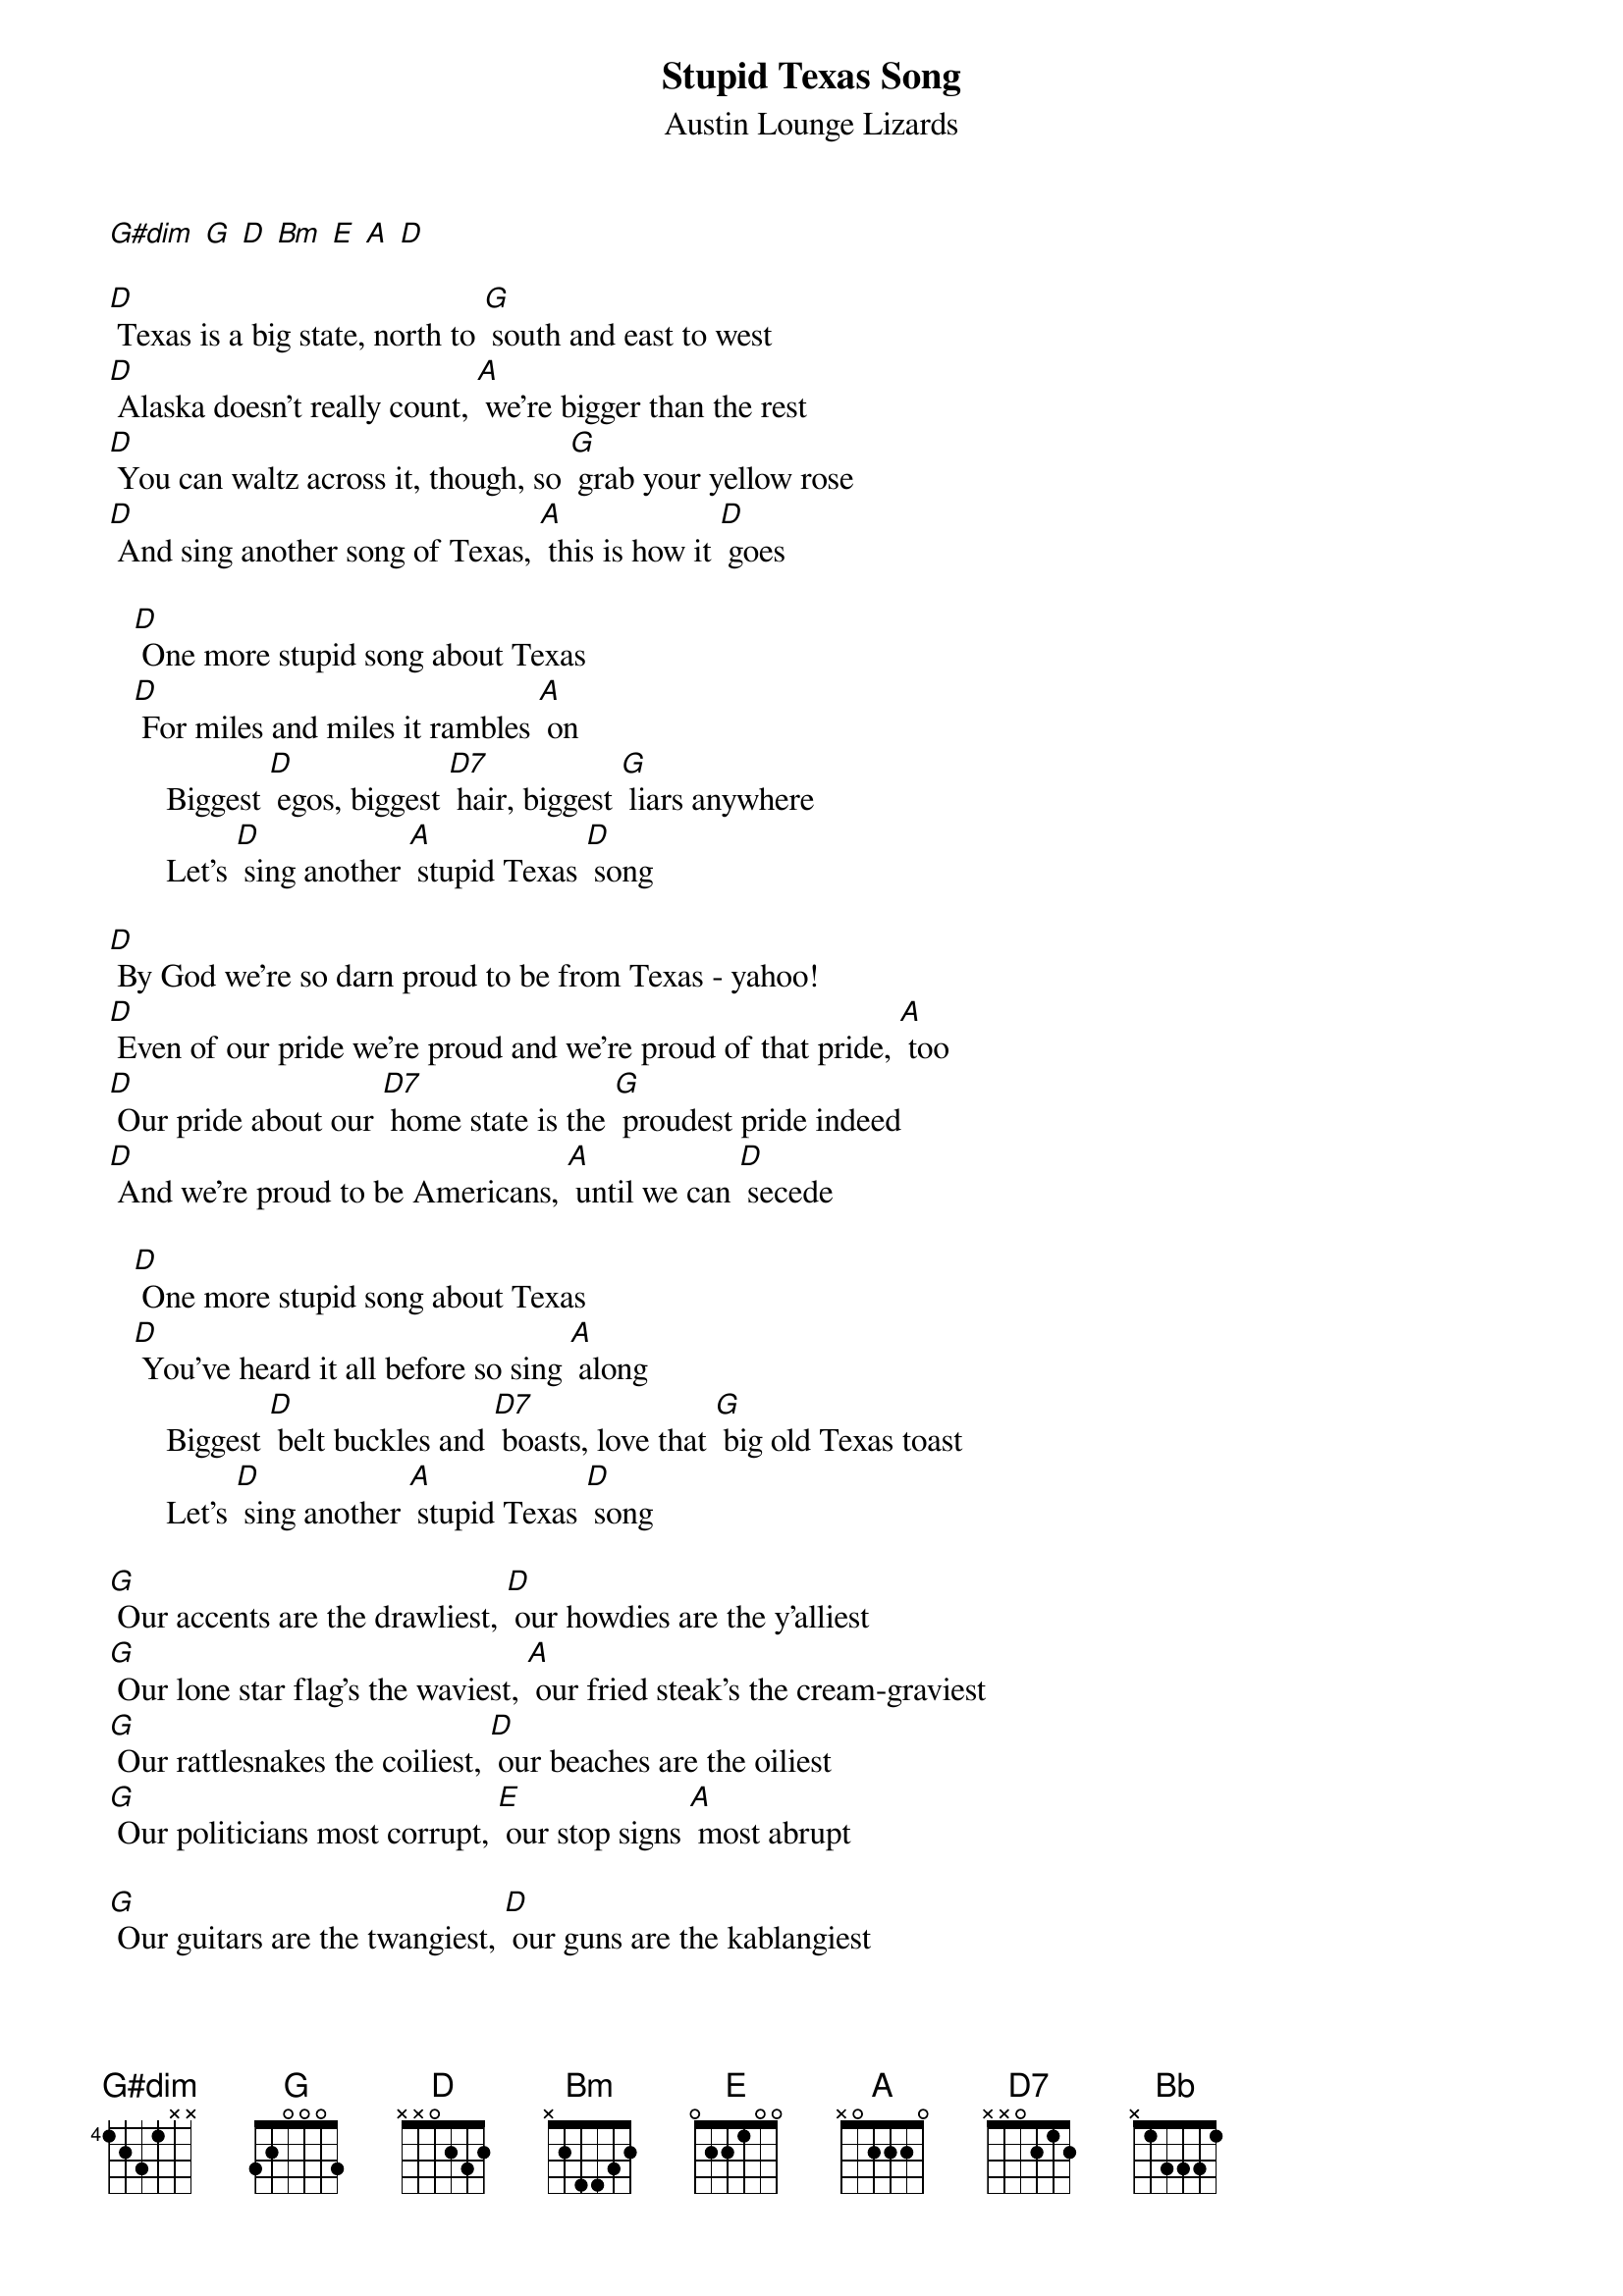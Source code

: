 {t: Stupid Texas Song}
{st: Austin Lounge Lizards}

[G#dim] [G] [D] [Bm] [E] [A] [D]

[D] Texas is a big state, north to [G] south and east to west
[D] Alaska doesn't really count, [A] we're bigger than the rest
[D] You can waltz across it, though, so [G] grab your yellow rose
[D] And sing another song of Texas, [A] this is how it [D] goes

   [D] One more stupid song about Texas
   [D] For miles and miles it rambles [A] on
       Biggest [D] egos, biggest [D7] hair, biggest [G] liars anywhere
       Let's [D] sing another [A] stupid Texas [D] song

[D] By God we're so darn proud to be from Texas - yahoo!
[D] Even of our pride we're proud and we're proud of that pride, [A] too
[D] Our pride about our [D7] home state is the [G] proudest pride indeed
[D] And we're proud to be Americans, [A] until we can [D] secede

   [D] One more stupid song about Texas
   [D] You've heard it all before so sing [A] along
       Biggest [D] belt buckles and [D7] boasts, love that [G] big old Texas toast
       Let's [D] sing another [A] stupid Texas [D] song

[G] Our accents are the drawliest, [D] our howdies are the y'alliest
[G] Our lone star flag's the waviest, [A] our fried steak's the cream-graviest
[G] Our rattlesnakes the coiliest, [D] our beaches are the oiliest
[G] Our politicians most corrupt, [E] our stop signs [A] most abrupt

[G] Our guitars are the twangiest, [D] our guns are the kablangiest
[G] Our cattle the long-horniest, [A] our yodels the forlorniest
[G] Our cookoffs are the chiliest, [D] our Waylon is the Williest
[G] Our sausage is the smokiest, [E] our neighbors [A] are the Okiest

    From Texar-[D]-kana to El Paso, [G] Dalhart down to Orange
[D] Every spot in Texas has got what you're looking [A] for
[D] Aren'cha glad that Texas put the [G] stars up in the sky
[D] If heaven isn't Texas, pardner, [A] I don't want to [D] die

   [D] One more stupid song about Texas
   [D] Just 'cause we're braggin', that don't mean it's [A] wrong
       Biggest [D] heads and biggest [D7] hearts, biggest [G] various body parts
       Let's [D] sing another [A] stupid Texas [D] song

[D] Toss your hats into the air, we're [G] obnoxious, we don't care
[D] Let's sing another [A] stupid Texas [D] song

[G] One more blusterin', bumptious, [G#dim] bald faced, brazen
[D] High flown, high-tone, [Bm] dander-up, panderin'
[E] Pompous, puffed-up, [Bb] snotty, swaggerin'
[A] Stupid Texas [D] song [G] [D]

